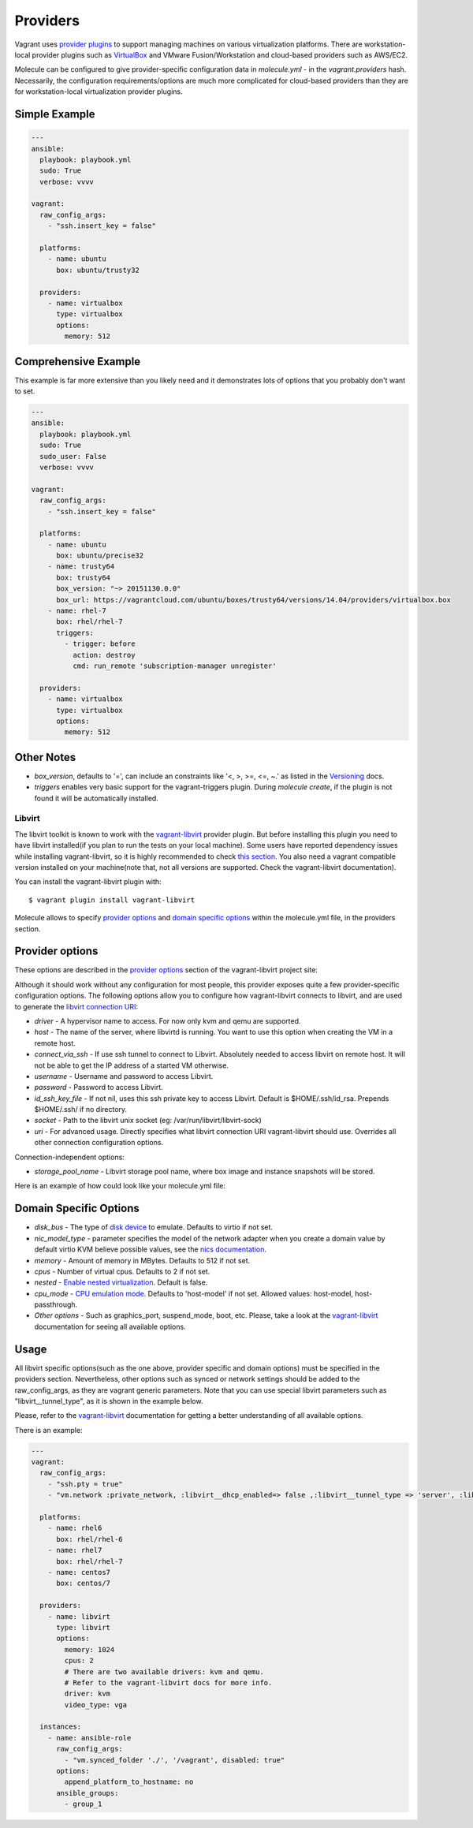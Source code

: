 .. _providers:

Providers
=========

Vagrant uses `provider plugins`_ to support managing machines on various virtualization platforms. There are workstation-local provider plugins such as `VirtualBox`_ and VMware Fusion/Workstation and cloud-based providers such as AWS/EC2.

Molecule can be configured to give provider-specific configuration data in `molecule.yml` - in the `vagrant.providers` hash. Necessarily, the configuration requirements/options are much more complicated for cloud-based providers than they are for workstation-local virtualization provider plugins.

Simple Example
^^^^^^^^^^^^^^

.. code-block:: yaml

      ---
      ansible:
        playbook: playbook.yml
        sudo: True
        verbose: vvvv

      vagrant:
        raw_config_args:
          - "ssh.insert_key = false"

        platforms:
          - name: ubuntu
            box: ubuntu/trusty32

        providers:
          - name: virtualbox
            type: virtualbox
            options:
              memory: 512

Comprehensive Example
^^^^^^^^^^^^^^^^^^^^^

This example is far more extensive than you likely need and it demonstrates lots of options that you probably don't want to set.

.. code-block:: yaml

      ---
      ansible:
        playbook: playbook.yml
        sudo: True
        sudo_user: False
        verbose: vvvv

      vagrant:
        raw_config_args:
          - "ssh.insert_key = false"

        platforms:
          - name: ubuntu
            box: ubuntu/precise32
          - name: trusty64
            box: trusty64
            box_version: "~> 20151130.0.0"
            box_url: https://vagrantcloud.com/ubuntu/boxes/trusty64/versions/14.04/providers/virtualbox.box
          - name: rhel-7
            box: rhel/rhel-7
            triggers:
              - trigger: before
                action: destroy
                cmd: run_remote 'subscription-manager unregister'

        providers:
          - name: virtualbox
            type: virtualbox
            options:
              memory: 512

Other Notes
^^^^^^^^^^^

* `box_version`, defaults to '=', can include an constraints like '<, >, >=, <=, ~.' as listed in the `Versioning`_ docs.

* `triggers` enables very basic support for the vagrant-triggers plugin. During `molecule create`, if the plugin is not found it will be automatically installed.

Libvirt
---------

The libvirt toolkit is known to work with the `vagrant-libvirt`_ provider plugin. But before installing this plugin you need to have libvirt installed(if you plan to run the tests on your local machine). Some users have reported dependency issues while installing vagrant-libvirt, so it is highly recommended to check `this section`_. You also need a vagrant compatible version installed on your machine(note that, not all versions are supported. Check the vagrant-libvirt documentation).


You can install the vagrant-libvirt plugin with::

      $ vagrant plugin install vagrant-libvirt

.. _`vagrant-libvirt`: https://github.com/pradels/vagrant-libvirt


.. _`this section`: https://github.com/pradels/vagrant-libvirt#possible-problems-with-plugin-installation-on-linux

Molecule allows to specify `provider options`_ and `domain specific options`_  within the molecule.yml file, in the providers section.

.. _`domain specific options`: https://github.com/pradels/vagrant-libvirt#domain-specific-options

Provider options
^^^^^^^^^^^^^^^^
These options are described in the `provider options`_ section of the vagrant-libvirt project site:

Although it should work without any configuration for most people, this provider exposes quite a few provider-specific configuration options. The following options allow you to configure how vagrant-libvirt connects to libvirt, and are used to generate the `libvirt connection URI`_:

* `driver` - A hypervisor name to access. For now only kvm and qemu are supported.
* `host` - The name of the server, where libvirtd is running. You want to use this option when creating the VM in a remote host.
* `connect_via_ssh` - If use ssh tunnel to connect to Libvirt. Absolutely needed to access libvirt on remote host. It will not be able to get the IP address of a started VM otherwise.
* `username` - Username and password to access Libvirt.
* `password` - Password to access Libvirt.
* `id_ssh_key_file` - If not nil, uses this ssh private key to access Libvirt. Default is $HOME/.ssh/id_rsa. Prepends $HOME/.ssh/ if no directory.
* `socket` - Path to the libvirt unix socket (eg: /var/run/libvirt/libvirt-sock)
* `uri` - For advanced usage. Directly specifies what libvirt connection URI vagrant-libvirt should use. Overrides all other connection configuration options.

Connection-independent options:

* `storage_pool_name` - Libvirt storage pool name, where box image and instance snapshots will be stored.

.. _`provider options`: https://github.com/pradels/vagrant-libvirt#provider-options
.. _`libvirt connection URI`: http://libvirt.org/uri.html

Here is an example of how could look like your molecule.yml file:

.. code-block:: yaml

Domain Specific Options
^^^^^^^^^^^^^^^^^^^^^^^

* `disk_bus` - The type of `disk device`_ to emulate. Defaults to virtio if not set.
* `nic_model_type` - parameter specifies the model of the network adapter when you create a domain value by default virtio KVM believe possible values, see the `nics documentation`_.
* `memory` - Amount of memory in MBytes. Defaults to 512 if not set.
* `cpus` - Number of virtual cpus. Defaults to 2 if not set.
* `nested` - `Enable nested virtualization`_. Default is false.
* `cpu_mode` - `CPU emulation mode`_. Defaults to 'host-model' if not set. Allowed values: host-model, host-passthrough.
* `Other options` - Such as graphics_port, suspend_mode, boot, etc. Please, take a look at the `vagrant-libvirt`_ documentation for seeing all available options.

.. _`disk device`: http://libvirt.org/formatdomain.html#elementsDisks
.. _`nics documentation`: https://libvirt.org/formatdomain.html#elementsNICSModel
.. _`Enable nested virtualization`: https://github.com/torvalds/linux/blob/master/Documentation/virtual/kvm/nested-vmx.txt
.. _`CPU emulation mode`: https://libvirt.org/formatdomain.html#elementsCPU

Usage
^^^^^

All libvirt specific options(such as the one above, provider specific and domain options) must be specified in the providers section. Nevertheless, other options such as synced or network settings should be added to the raw_config_args, as they are vagrant generic parameters. Note that you can use special libvirt parameters such as "libvirt__tunnel_type", as it is shown in the example below.

Please, refer to the `vagrant-libvirt`_ documentation for getting a better understanding of all available options.

There is an example:

.. code-block:: yaml

      ---
      vagrant:
        raw_config_args:
          - "ssh.pty = true"
          - "vm.network :private_network, :libvirt__dhcp_enabled=> false ,:libvirt__tunnel_type => 'server', :libvirt__tunnel_port => '11111'"

        platforms:
          - name: rhel6
            box: rhel/rhel-6
          - name: rhel7
            box: rhel/rhel-7
          - name: centos7
            box: centos/7

        providers:
          - name: libvirt
            type: libvirt
            options:
              memory: 1024
              cpus: 2
              # There are two available drivers: kvm and qemu.
              # Refer to the vagrant-libvirt docs for more info.
              driver: kvm
              video_type: vga

        instances:
          - name: ansible-role
            raw_config_args:
              - "vm.synced_folder './', '/vagrant', disabled: true"
            options:
              append_platform_to_hostname: no
            ansible_groups:
              - group_1

.. _`VirtualBox`: http://docs.vagrantup.com/v2/virtualbox/index.html
.. _`Versioning`: https://docs.vagrantup.com/v2/boxes/versioning.html
.. _`provider plugins`: https://www.vagrantup.com/docs/providers/
